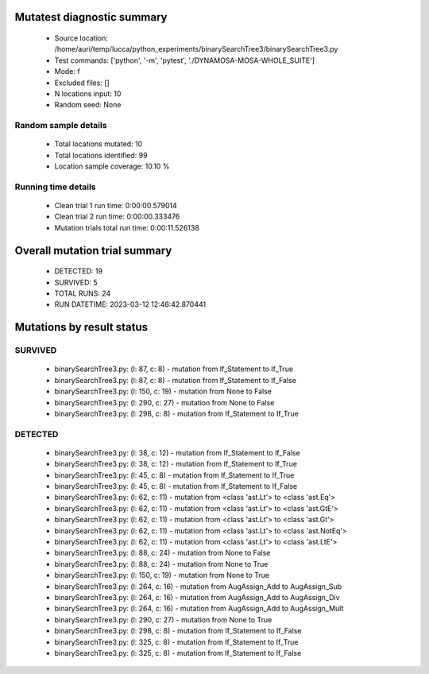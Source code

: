 Mutatest diagnostic summary
===========================
 - Source location: /home/auri/temp/lucca/python_experiments/binarySearchTree3/binarySearchTree3.py
 - Test commands: ['python', '-m', 'pytest', './DYNAMOSA-MOSA-WHOLE_SUITE']
 - Mode: f
 - Excluded files: []
 - N locations input: 10
 - Random seed: None

Random sample details
---------------------
 - Total locations mutated: 10
 - Total locations identified: 99
 - Location sample coverage: 10.10 %


Running time details
--------------------
 - Clean trial 1 run time: 0:00:00.579014
 - Clean trial 2 run time: 0:00:00.333476
 - Mutation trials total run time: 0:00:11.526138

Overall mutation trial summary
==============================
 - DETECTED: 19
 - SURVIVED: 5
 - TOTAL RUNS: 24
 - RUN DATETIME: 2023-03-12 12:46:42.870441


Mutations by result status
==========================


SURVIVED
--------
 - binarySearchTree3.py: (l: 87, c: 8) - mutation from If_Statement to If_True
 - binarySearchTree3.py: (l: 87, c: 8) - mutation from If_Statement to If_False
 - binarySearchTree3.py: (l: 150, c: 19) - mutation from None to False
 - binarySearchTree3.py: (l: 290, c: 27) - mutation from None to False
 - binarySearchTree3.py: (l: 298, c: 8) - mutation from If_Statement to If_True


DETECTED
--------
 - binarySearchTree3.py: (l: 38, c: 12) - mutation from If_Statement to If_False
 - binarySearchTree3.py: (l: 38, c: 12) - mutation from If_Statement to If_True
 - binarySearchTree3.py: (l: 45, c: 8) - mutation from If_Statement to If_True
 - binarySearchTree3.py: (l: 45, c: 8) - mutation from If_Statement to If_False
 - binarySearchTree3.py: (l: 62, c: 11) - mutation from <class 'ast.Lt'> to <class 'ast.Eq'>
 - binarySearchTree3.py: (l: 62, c: 11) - mutation from <class 'ast.Lt'> to <class 'ast.GtE'>
 - binarySearchTree3.py: (l: 62, c: 11) - mutation from <class 'ast.Lt'> to <class 'ast.Gt'>
 - binarySearchTree3.py: (l: 62, c: 11) - mutation from <class 'ast.Lt'> to <class 'ast.NotEq'>
 - binarySearchTree3.py: (l: 62, c: 11) - mutation from <class 'ast.Lt'> to <class 'ast.LtE'>
 - binarySearchTree3.py: (l: 88, c: 24) - mutation from None to False
 - binarySearchTree3.py: (l: 88, c: 24) - mutation from None to True
 - binarySearchTree3.py: (l: 150, c: 19) - mutation from None to True
 - binarySearchTree3.py: (l: 264, c: 16) - mutation from AugAssign_Add to AugAssign_Sub
 - binarySearchTree3.py: (l: 264, c: 16) - mutation from AugAssign_Add to AugAssign_Div
 - binarySearchTree3.py: (l: 264, c: 16) - mutation from AugAssign_Add to AugAssign_Mult
 - binarySearchTree3.py: (l: 290, c: 27) - mutation from None to True
 - binarySearchTree3.py: (l: 298, c: 8) - mutation from If_Statement to If_False
 - binarySearchTree3.py: (l: 325, c: 8) - mutation from If_Statement to If_True
 - binarySearchTree3.py: (l: 325, c: 8) - mutation from If_Statement to If_False